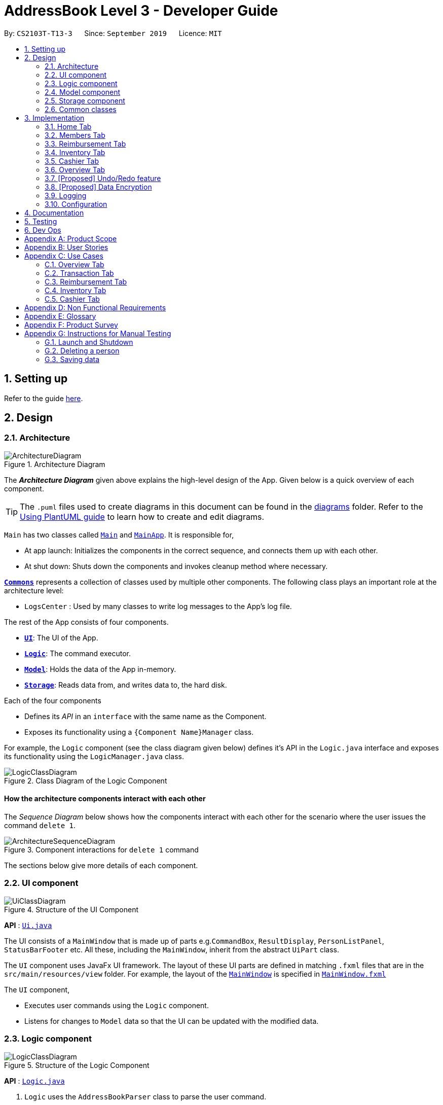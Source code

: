= AddressBook Level 3 - Developer Guide
:site-section: DeveloperGuide
:toc:
:toc-title:
:toc-placement: preamble
:sectnums:
:imagesDir: images
:stylesDir: stylesheets
:xrefstyle: full
ifdef::env-github[]
:tip-caption: :bulb:
:note-caption: :information_source:
:warning-caption: :warning:
endif::[]
:repoURL: https://github.com/se-edu/addressbook-level3/tree/master

By: `CS2103T-T13-3`      Since: `September 2019`      Licence: `MIT`

== Setting up

Refer to the guide <<SettingUp#, here>>.

== Design

[[Design-Architecture]]
=== Architecture

.Architecture Diagram
image::ArchitectureDiagram.png[]

The *_Architecture Diagram_* given above explains the high-level design of the App.
Given below is a quick overview of each component.

[TIP]
The `.puml` files used to create diagrams in this document can be found in the link:{repoURL}/docs/diagrams/[diagrams] folder.
Refer to the <<UsingPlantUml#, Using PlantUML guide>> to learn how to create and edit diagrams.

`Main` has two classes called link:{repoURL}/src/main/java/seedu/address/Main.java[`Main`] and link:{repoURL}/src/main/java/seedu/address/MainApp.java[`MainApp`].
It is responsible for,

* At app launch: Initializes the components in the correct sequence, and connects them up with each other.
* At shut down: Shuts down the components and invokes cleanup method where necessary.

<<Design-Commons,*`Commons`*>> represents a collection of classes used by multiple other components.
The following class plays an important role at the architecture level:

* `LogsCenter` : Used by many classes to write log messages to the App's log file.

The rest of the App consists of four components.

* <<Design-Ui,*`UI`*>>: The UI of the App.
* <<Design-Logic,*`Logic`*>>: The command executor.
* <<Design-Model,*`Model`*>>: Holds the data of the App in-memory.
* <<Design-Storage,*`Storage`*>>: Reads data from, and writes data to, the hard disk.

Each of the four components

* Defines its _API_ in an `interface` with the same name as the Component.
* Exposes its functionality using a `{Component Name}Manager` class.

For example, the `Logic` component (see the class diagram given below) defines it's API in the `Logic.java` interface and exposes its functionality using the `LogicManager.java` class.

.Class Diagram of the Logic Component
image::LogicClassDiagram.png[]

[discrete]
==== How the architecture components interact with each other

The _Sequence Diagram_ below shows how the components interact with each other for the scenario where the user issues the command `delete 1`.

.Component interactions for `delete 1` command
image::ArchitectureSequenceDiagram.png[]

The sections below give more details of each component.

[[Design-Ui]]
=== UI component

.Structure of the UI Component
image::UiClassDiagram.png[]

*API* : link:{repoURL}/src/main/java/seedu/address/ui/Ui.java[`Ui.java`]

The UI consists of a `MainWindow` that is made up of parts e.g.`CommandBox`, `ResultDisplay`, `PersonListPanel`, `StatusBarFooter` etc.
All these, including the `MainWindow`, inherit from the abstract `UiPart` class.

The `UI` component uses JavaFx UI framework.
The layout of these UI parts are defined in matching `.fxml` files that are in the `src/main/resources/view` folder.
For example, the layout of the link:{repoURL}/src/main/java/seedu/address/ui/MainWindow.java[`MainWindow`] is specified in link:{repoURL}/src/main/resources/view/MainWindow.fxml[`MainWindow.fxml`]

The `UI` component,

* Executes user commands using the `Logic` component.
* Listens for changes to `Model` data so that the UI can be updated with the modified data.

[[Design-Logic]]
=== Logic component

[[fig-LogicClassDiagram]]
.Structure of the Logic Component
image::LogicClassDiagram.png[]

*API* :
link:{repoURL}/src/main/java/seedu/address/logic/Logic.java[`Logic.java`]

. `Logic` uses the `AddressBookParser` class to parse the user command.
. This results in a `Command` object which is executed by the `LogicManager`.
. The command execution can affect the `Model` (e.g. adding a person).
. The result of the command execution is encapsulated as a `CommandResult` object which is passed back to the `Ui`.
. In addition, the `CommandResult` object can also instruct the `Ui` to perform certain actions, such as displaying help to the user.

Given below is the Sequence Diagram for interactions within the `Logic` component for the `execute("delete 1")` API call.

.Interactions Inside the Logic Component for the `delete 1` Command
image::DeleteSequenceDiagram.png[]

NOTE: The lifeline for `DeleteCommandParser` should end at the destroy marker (X) but due to a limitation of PlantUML, the lifeline reaches the end of diagram.

[[Design-Model]]
=== Model component

.Structure of the Model Component
image::ModelClassDiagram.png[]

*API* : link:{repoURL}/src/main/java/seedu/address/model/Model.java[`Model.java`]

The `Model`,

* stores a `UserPref` object that represents the user's preferences.
* stores the Address Book data.
* exposes an unmodifiable `ObservableList<Person>` that can be 'observed' e.g. the UI can be bound to this list so that the UI automatically updates when the data in the list change.
* does not depend on any of the other three components.

[NOTE]
As a more OOP model, we can store a `Tag` list in `Address Book`, which `Person` can reference.
This would allow `Address Book` to only require one `Tag` object per unique `Tag`, instead of each `Person` needing their own `Tag` object.
An example of how such a model may look like is given below. +
+
image:BetterModelClassDiagram.png[]

[[Design-Storage]]
=== Storage component

.Structure of the Storage Component
image::StorageClassDiagram.png[]

*API* : link:{repoURL}/src/main/java/seedu/address/storage/Storage.java[`Storage.java`]

The `Storage` component,

* can save `UserPref` objects in json format and read it back.
* can save the Address Book data in json format and read it back.

[[Design-Commons]]
=== Common classes

Classes used by multiple components are in the `seedu.addressbook.commons` package.

== Implementation
This section describes some noteworthy details on how certain features are implemented.
There are a total of 6 tabs in our application for each feature: Home Tab, Members Tab, Reimbursement Tab,
Inventory Tab, Cashier Tab, Overview Tab.

=== Home Tab
This tab will help to show records of individual transactions from miscellaneous spending, revenue from sales and
cost of buying items to sell.

Each transaction will require an input of its date, description, category, amount
and member that is accountable for it.

Revenue from each cashier checkout will also be automatically inputted as
a positive transaction in this tab with the person being the cashier. The inputted transactions that corresponds to
a spending will be tabulated for each member in the reimbursement tab to keep track of reimbursements.


This is the overall Class Diagram of this tab:

.Class Diagram of Home Tab (transaction package)

image::HomeTabClassDiagram.png[]

==== Add Command feature
The add command is facilitated by the `VersionedtreasurerPro`. This command requires access to the `Model` of the
person package which the `AddressBook` implementation is contained in. All fields in the transactions are compulsory
to be inputted by the user: date, description, category, amount, person full name. The person's name inputted
has to match a name already existing in the `AddressBook` which is shown in our Members Tab.

The following sequence diagram shows how the add command works:

.Sequence Diagram of Add Command in Home Tab (transaction package)

image::HomeTabAddCommandSequenceDiagram.png[]

The following activity diagram shows the steps needed to add a new transaction:

.Activity Diagram of Add Command in Home Tab (transaction package)

image::HomeTabActivityDiagramAddCommand.png[]

As shown, when a user does not input all the compulsory fields or input a name that does not match anyone in
the `AddressBook`, a response to inform the user of the incorrect input is shown and when a successful addition is
done, a response message is shown as well by our mascot, Leo.

In addition, since the `resetPredicate()` method is called as shown, the UI table will immediately show the full
transaction list regardless of the list at the start of the activity diagram showing the filtered list
due to prior the inputted Find Command.

Since the reimbursement tab tabulates the amount to be reimbursed to a person, if the inputted amount is a negative
amount to indicate a spending that needs to be reimbursed, the reimbursement tab will update and show this record.

The following sequence diagram shows how the reimbursement `Model` and `Storage` is updated.

.Sequence Diagram of updating Reimbursement Tab (reimbursement package)

image::TransactionUpdatingReimbursement.png[]

This is done for every feature in the `LogicManager`.

==== Delete Feature
The add command is facilitated by the `VersionedtreasurerPro`. The delete feature allows for 2 types of deletion, by
the index shown in the table or by the person's name. Inputting the person's name will cause all transactions linked to
that person to be deleted.

The following sequence diagram shows how the delete by name command works:

.Sequence Diagram of Delete Command in Home Tab (transaction package)

image::HomeTabDeleteByNameCommandSequenceDiagram.png[]

After this, the reimbursement tab is updated as shown in Figure 12.
The delete by index implementation would be similar but does not require interaction with the `Model` from the
`AddressBook` in the person package.

The following activity diagram shows the steps needed to delete a new transaction:

.Activity Diagram of Delete Command in Home Tab (transaction package)

image::HomeTabActivityDiagramDeleteCommand.png[]

The above activity diagram assumes the index to be within the bounds of the table but if it is not, a response will
be shown about the incorrect input. Also, as shown above, response on other incorrect inputs will also be shown.
When a successful deletion is done, a response message is shown as well.

In addition, since the `resetPredicate()` method is not called as shown, the UI table will continue to show the
filtered transaction list if the prior input is a Find Command and the list at the start of the activity diagram shows
a filtered list by the Find Command's keywords. To view the full transaction list, the user would have to input the
Back Command that calls `resetPredicate()`.

The following sequence diagram shows how the back command works:

.Sequence Diagram of Back Command in Home Tab (transaction package)

image::HomeTabBackCommandSequenceDiagram.png[]

==== Sort Feature
The add command is facilitated by the `VersionedtreasurerPro`. The sort feature allows for 3 types of sort, by name in
alphabetical order, by amount (from most to least) and by date (from oldest to most recent).

The following sequence diagram shows how the sort command works:

.Sequence Diagram of Sort Command in Home Tab (transaction package)

image::HomeTabSortCommandSequenceDiagram.png[]

When a user inputs the sort command, it is only checked that it is one of the 3 types or it will show a response about
the incorrect user input. When it is successfully sorted, there will also be a response message shown.

Similar to the Delete Command, since the `resetPredicate()` method is not called as shown, the UI table will
continue to show the filtered transaction list if the prior input is a Find Command and the list at the start
of the activity diagram shows a filtered list by the Find Command's keywords.
To view the full transaction list, the user would have to input the
Back Command that calls `resetPredicate()`.

=== Members Tab

=== Reimbursement Tab
This tab will help to show records of reimbursements
that treasurer needs to pay to a person.

Each reimbursement record is auto extracted from transactions.

The user can add deadline to a reimbursement, mark a reimbursement,
find a reimbursement and sort reimbursements.

This is the overall Class Diagram of this tab:

.Class Diagram of Reimbursement Tab (reimbursement package)

image::ReimbursementTabClassDiagram.png[]

==== Deadline Command feature
The deadline command is facilitated by the `VersionedtreasurerPro`. This command requires access to the `Model` of the
person package which the `AddressBook` implementation is contained in.
Deadline field should be provided in a valid date format. The
person's name inputted has to match a name already existing in the `Reimbursement` which is shown in our Reimbursement
Tab.

The following sequence diagram shows how the deadline command works:

.Sequence Diagram of Deadline Command in Reimbursement Tab (deadline package)

image::ReimbursementTabDeadlineCommandSequenceDiagram.png[]

As shown, when a user wants to add a deadline to a reimbursement by specifying
the person's name. The `DeadlineCommandParser` gets the person from `PersonModel` based on
person's name and creates a `DeadlineCommand` with person and deadline information.
This `DeadlineCommand` is returned back to `LogicManager` and is executed by calling `addDeadline` method in
`ModelManager`. After the operations, `LogicManager` gets updated reimbursement list from `ModelManager` and saves it.

==== Deadline Command feature
The deadline command is facilitated by the `VersionedtreasurerPro`. This command requires access to the `Model` of the
person package which the `AddressBook` implementation is contained in.
Deadline field should be provided in a valid date format. The
person's name inputted has to match a name already existing in the `Reimbursement` which is shown in our Reimbursement
Tab.

The following sequence diagram shows how the deadline command works:

.Sequence Diagram of Deadline Command in Reimbursement Tab (deadline package)

image::ReimbursementTabDeadlineCommandSequenceDiagram.png[]

As shown, when a user wants to add a deadline to a reimbursement by specifying
the person's name. The `DeadlineCommandParser` gets the person from `PersonModel` based on
person's name and creates a `DeadlineCommand` with person and deadline information.
This `DeadlineCommand` is returned back to `LogicManager` and is executed by calling `addDeadline` method in
`ModelManager`. After the operations, `LogicManager` gets updated reimbursement list from `ModelManager` and saves it.


=== Inventory Tab

=== Cashier Tab

=== Overview Tab

// tag::undoredo[]
=== [Proposed] Undo/Redo feature

==== Proposed Implementation

The undo/redo mechanism is facilitated by `VersionedAddressBook`.
It extends `AddressBook` with an undo/redo history, stored internally as an `addressBookStateList` and `currentStatePointer`.
Additionally, it implements the following operations:

* `VersionedAddressBook#commit()` -- Saves the current address book state in its history.
* `VersionedAddressBook#undo()` -- Restores the previous address book state from its history.
* `VersionedAddressBook#redo()` -- Restores a previously undone address book state from its history.

These operations are exposed in the `Model` interface as `Model#commitAddressBook()`, `Model#undoAddressBook()` and `Model#redoAddressBook()` respectively.

Given below is an example usage scenario and how the undo/redo mechanism behaves at each step.

Step 1. The user launches the application for the first time.
The `VersionedAddressBook` will be initialized with the initial address book state, and the `currentStatePointer` pointing to that single address book state.

image::UndoRedoState0.png[]

Step 2. The user executes `delete 5` command to delete the 5th person in the address book.
The `delete` command calls `Model#commitAddressBook()`, causing the modified state of the address book after the `delete 5` command executes to be saved in the `addressBookStateList`, and the `currentStatePointer` is shifted to the newly inserted address book state.

image::UndoRedoState1.png[]

Step 3. The user executes `add n/David ...` to add a new person.
The `add` command also calls `Model#commitAddressBook()`, causing another modified address book state to be saved into the `addressBookStateList`.

image::UndoRedoState2.png[]

[NOTE]
If a command fails its execution, it will not call `Model#commitAddressBook()`, so the address book state will not be saved into the `addressBookStateList`.

Step 4. The user now decides that adding the person was a mistake, and decides to undo that action by executing the `undo` command.
The `undo` command will call `Model#undoAddressBook()`, which will shift the `currentStatePointer` once to the left, pointing it to the previous address book state, and restores the address book to that state.

image::UndoRedoState3.png[]

[NOTE]
If the `currentStatePointer` is at index 0, pointing to the initial address book state, then there are no previous address book states to restore.
The `undo` command uses `Model#canUndoAddressBook()` to check if this is the case.
If so, it will return an error to the user rather than attempting to perform the undo.

The following sequence diagram shows how the undo operation works:

image::UndoSequenceDiagram.png[]

NOTE: The lifeline for `UndoCommand` should end at the destroy marker (X) but due to a limitation of PlantUML, the lifeline reaches the end of diagram.

The `redo` command does the opposite -- it calls `Model#redoAddressBook()`, which shifts the `currentStatePointer` once to the right, pointing to the previously undone state, and restores the address book to that state.

[NOTE]
If the `currentStatePointer` is at index `addressBookStateList.size() - 1`, pointing to the latest address book state, then there are no undone address book states to restore.
The `redo` command uses `Model#canRedoAddressBook()` to check if this is the case.
If so, it will return an error to the user rather than attempting to perform the redo.

Step 5. The user then decides to execute the command `list`.
Commands that do not modify the address book, such as `list`, will usually not call `Model#commitAddressBook()`, `Model#undoAddressBook()` or `Model#redoAddressBook()`.
Thus, the `addressBookStateList` remains unchanged.

image::UndoRedoState4.png[]

Step 6. The user executes `clear`, which calls `Model#commitAddressBook()`.
Since the `currentStatePointer` is not pointing at the end of the `addressBookStateList`, all address book states after the `currentStatePointer` will be purged.
We designed it this way because it no longer makes sense to redo the `add n/David ...` command.
This is the behavior that most modern desktop applications follow.

image::UndoRedoState5.png[]

The following activity diagram summarizes what happens when a user executes a new command:

image::CommitActivityDiagram.png[]

==== Design Considerations

===== Aspect: How undo & redo executes

* **Alternative 1 (current choice):** Saves the entire address book.
** Pros: Easy to implement.
** Cons: May have performance issues in terms of memory usage.
* **Alternative 2:** Individual command knows how to undo/redo by itself.
** Pros: Will use less memory (e.g. for `delete`, just save the person being deleted).
** Cons: We must ensure that the implementation of each individual command are correct.

===== Aspect: Data structure to support the undo/redo commands

* **Alternative 1 (current choice):** Use a list to store the history of address book states.
** Pros: Easy for new Computer Science student undergraduates to understand, who are likely to be the new incoming developers of our project.
** Cons: Logic is duplicated twice.
For example, when a new command is executed, we must remember to update both `HistoryManager` and `VersionedAddressBook`.
* **Alternative 2:** Use `HistoryManager` for undo/redo
** Pros: We do not need to maintain a separate list, and just reuse what is already in the codebase.
** Cons: Requires dealing with commands that have already been undone: We must remember to skip these commands.
Violates Single Responsibility Principle and Separation of Concerns as `HistoryManager` now needs to do two different things.
// end::undoredo[]

// tag::dataencryption[]
=== [Proposed] Data Encryption

_{Explain here how the data encryption feature will be implemented}_

// end::dataencryption[]

=== Logging

We are using `java.util.logging` package for logging.
The `LogsCenter` class is used to manage the logging levels and logging destinations.

* The logging level can be controlled using the `logLevel` setting in the configuration file (See <<Implementation-Configuration>>)
* The `Logger` for a class can be obtained using `LogsCenter.getLogger(Class)` which will log messages according to the specified logging level
* Currently log messages are output through: `Console` and to a `.log` file.

*Logging Levels*

* `SEVERE` : Critical problem detected which may possibly cause the termination of the application
* `WARNING` : Can continue, but with caution
* `INFO` : Information showing the noteworthy actions by the App
* `FINE` : Details that is not usually noteworthy but may be useful in debugging e.g. print the actual list instead of just its size

[[Implementation-Configuration]]
=== Configuration

Certain properties of the application can be controlled (e.g user prefs file location, logging level) through the configuration file (default: `config.json`).

== Documentation

Refer to the guide <<Documentation#, here>>.

== Testing

Refer to the guide <<Testing#, here>>.

== Dev Ops

Refer to the guide <<DevOps#, here>>.

[appendix]
== Product Scope

*Target user profile*:

* has a need to manage a significant number of transactions, items in inventory and contacts
* prefer desktop apps over other types
* can type fast
* prefers typing over mouse input
* is reasonably comfortable using CLI apps

*Value proposition*: Provides money and reimbursement management specific for treasurers in a consolidated application

[appendix]
== User Stories

Priorities: High (must have) - `* * \*`, Medium (nice to have) - `* \*`, Low (unlikely to have) - `*`

[width="59%",cols="22%,<23%,<25%,<30%",options="header",]
|=======================================================================
|Priority |As a ... |I want to ... |So that I can...

|`* * *` |new user |add my CCA expenses with (when, where, how much, who) details |better manage expense history

|`* * *` |user |add a new transactions |

|`* * *` |user |add a new member|

|`* * *` |user |add a new inventory items|

|`* * *` |user |delete a transaction |remove entries that I no longer need

|`* * *` |user |delete a member |remove members that left the CCA

|`* * *` |user |delete an item from inventory |remove items keyed in wrongly

|`* * *` |user |edit entries when user mistype, or when updates are required |not have to delete and make a new one

|`* * *` |user |view an overview of all transactions and sales |budget for new events and check financial health

|`* * *` |user |find a person by name |locate details of persons without having to go through the entire list

|`* * *` |user |find a transaction by description |locate details of transactions without having to go through the entire list

|`* * *` |user |sort transactions by date, amount and alphabetical order of name of person who spent the amount |view and prioritise reimbursements of transactions

|`* * *` |user |an overview of the expenditure for each event| that I can keep track for future purposes or reporting to the school

|`* * *` |user |track individual sales at an event and tabulate total sales at the end of the day |

|`* * *` |user |find transactions by a single person and if reimbursment has been done|locate total amount of money to reimburse the person and keep track of reimbursements

|`* * *` |user |function to schedule goals and plan budget/spending |

|`* * *` |user |have information of the person I need to reimburse| easily find information to contact the person for reimbursement

|`* * *` |user|generate and export to print out overview reports of the financials| present it during board meetings and give it to other board directors

|`* * *` |user |have a cashier mode for another member who do sales input data directly in real time when the transaction is made | not spend extra time to collate their sales and revenue and key it in myself

|`* * *` |user |plan and estimate my budget for events by comparing with previous transactions|

|`* *` |user |can tag and see who I have to reimburse back to most urgently |

|`* *` |user |have a reminder pop up when I open the app of the reimbursements I have to do within this week from the current date |

|`*` |user |schedule deadlines in order to plan for events |

|`*` |user|auto complete for people already in database |know if I have to get their contact details to fill into the database later

|`*` |user |upload receipt proofs into the system| better check for validity of transaction and for security

|`*`|user |upload receipt proofs into the system| better check for validity of transaction and for security

|=======================================================================


[appendix]
== Use Cases

(For all use cases below, the *System* is the `treasurerPro (tP)` and the *Actor* is the `user`, unless specified otherwise)

=== Overview Tab

[discrete]
=== Use Case 1: Sets goals for expenditure, budget and sales

*Guarantees*

- Financial goals are only valid if they are a positive, non-zero amount
- Financial goals are aligned within a time period

*MSS*

1. The user arrives on the Overview tab
2. The user chooses to update the expenditure, budget or sales goal
3. The user keys in the amount to be set as the goal
4. The user keys in the period to be set for the goal (week, month, year)
5. The user sets the reset day/date for the goal
6. The overview updates with the new data
+
Use case ends.

*Extensions*

[none]
* 2a.
The user keys in an invalid goal to update
+
[none]
** 2a1. The system requests for a correct category to set goal for
** 2a2. User enters new category
** Steps 2a1. and 2a2. are repeated until user keys in correct data
+
Use case resumes from step 3.

* 3a.
The user keys in a negative amount
+
[none]
** 3a1. The system requests for a new, non-zero amount
** 3a2. User enters new amount
** Steps 3a1. and 3a2. are repeated until user keys in correct data
+
Use case resumes from step 4

* 4a.
The user keys in an invalid period
+
[none]
** 4a1. The system requests for a new response
** 4a2. User enters period for goal
** Steps 4a1. and 4a2. are repeated until user keys in correct data
+
Use case resumes from step 5

* 5a.
The user chooses an invalid reset day/date
+
[none]
** 5a1. The system requests for a new day/date
** 5a2. User enters new day/date
** Steps 5a1. and 5a2. are repeated until user keys in correct data
+
Use case resumes from step 6

[discrete]
=== Use Case 2: Sets reminders for expenditure limit/sales targets *Guarantees*

- Reminders are only valid if they are for a positive, non-zero amount

*MSS*

1. The user arrives on the Overview tab
2. The user chooses to set a reminder for their expense limits/sales targets
3. The user keys in the amount to be set as the goal
4. The overview updates with the new data
+
Use case ends

*Extensions*

[none]
* 2a.
The user keys in an invalid goal to update
+
[none]
** 2a1. The system requests for a correct category to set goal for
** 2a2. User enters new category
** Steps 2a1. and 2a2. are repeated until user keys in correct data
+
Use case resumes from step 3.

* 3a.
The user keys in a negative amount
+
[none]
** 3a1. The system requests for a new, non-zero amount
** 3a2. User enters new amount
** Steps 3a1. and 3a2. are repeated until user keys in correct data
+
Use case resumes from step 4

=== Transaction Tab

[discrete]
=== Use Case 3: Add a transaction

*MSS*

1. User type in command field
2. Lion replies with success message

*Extension*

[none]
* 2a.
Lion replies with wrong input message

[discrete]
=== Use Case 4: Delete a transaction

*MSS*

1. User type command in command field
2. Lion replies with a confirmation message
3. User types confirmation
4. Lion replies with success message and info on all transactions


*Extension*

[none]
* 3a.
Lion replies with wrong input message

[discrete]
=== Use Case 5: Edit a transaction

*MSS*

1. Type in command field
2. Lion replies with message

*Extension*

[none]
* 2a.
Lion replies with wrong input message

[discrete]
=== Use Case 6: Sort transactions

*MSS*

1. Type in command field
2. Lion replies with success message
3. List is sorted


*Extension*

[none]
* 2a.
Lion replies with wrong input message

=== Reimbursement Tab

[discrete]
=== Use Case 7: Refresh and update reimbursement status

*Preconditions*

- User is on Reimbursement page
- Reimbursement page shows correct amount of reimbursement for each person by retrieving data from Transaction tab

*Guarantees*

- Reimbursement status is updated to “Completed” if the user confirms to update

*MSS*

1. The user goes to the ‘Reimbursement’ tab.
2. Refresh Reimbursement records
3. The user chooses to update the reimbursement status for a person.
4. System asks for confirmation
5. Reimbursement status is updated
+
Use case ends

*Extensions*

[none]
* 4a.
User agrees to confirm
+
Use case resumes from step 5

* 4b.
User disagrees to confirm
+
Use case ends

=== Inventory Tab

[discrete]
=== Use Case 8: Edit an item

*Guarantees*

- Index used must contain an item

*MSS*

1. Go to Inventory Tab
2. User types in the command line using the item’s index
3. Lion shows a success message and compares the old information to the new

*Extension*

[none]
* 1a.
Add a cancel/undo function
* 2a.
Add an error message if the index inputted does not have an item

[discrete]
=== Use Case 9: Calculate total profit

*Guarantees*

- Item must exist in the inventory and have a cost price and price

*MSS*

1. Go to Inventory Tab
2. User type in the command line

*Extension*

[none]
* 2a.
If typing “total” profit, the lion returns the sum of all price minus sum of all cost price
* 2b.
If just typing the index, the lion returns the total profit for that item

=== Cashier Tab

[discrete]
=== Use Case 10: Stores the information of transactions

*Guarantees*

- Transaction is valid only if the quantity in the inventory is more than or equal to the quantity keyed in.
- The type of item bought is already listed in the inventory

*MSS*

1. The user arrives on the ‘Cashier’ tab.
2. The user chooses to update the purchases made.
3. CS requests for details of the purchase.
4. User enters the requested details.
5. CS process the purchase and displays the amount change, if valid.
+
Use case ends.

*Extensions*

[none]
* 4a.
CS detects that the item is not listed in the inventory or quantity is insufficient
+
[none]
** 4a1. CS requests for valid item
** 4a2. User enters new item.
** 4a3. Steps 4a1 to 4a2 are repeated until data entered are correct.
** 4a4. Use case resumes from Step 5.

* *a.
At any time, User chooses to cancel the purchase made.
+
[none]
** *a1. CS requests for confirmation.
** *a2. User confirms the cancellation.
+
Use case ends.

[appendix]
== Non Functional Requirements

. Technical Requirements:
* Should work on any <<mainstream-os,mainstream OS>> as long as it has Java `11` or above installed.
* Should work on both 32-bit and 64-bit environments.
* Should be easy to navigate to other tabs
. Quality Requirements:
* Should be easy to pick up and intuitive for novice user
* A user with above average typing speed for regular English text (i.e. not code, not system admin commands) should be able to accomplish most of the tasks faster using commands than using the mouse.
* The messages the lion says should be understandable and not result in information overload
* The GUI should look neat and organised
* Should be intuitive and easy to understand and learn for a total novice
* Our mascot should be original or not copied
* Clear and grammatically correct English should be used throughout the program
. Process Requirements:
* Members should aim to do increments according to schedule
* Members should sound out when help is needed in their increments
* Members will be doing back-end first before proceeding to front-end designing
. Data Requirements:
* Should be able to store sufficient data for 1 year’s worth of transactions within a CCA
* Should be as much resistant to data loss as possible
* Should be able to read data quickly to prevent long loading times

[appendix]
== Glossary

[[mainstream-os]]
Mainstream OS::
Windows, Linux, Unix, OS-X

[[private-contact-detail]]
Private contact detail::
A contact detail that is not meant to be shared with others

[[transactions]]
Transactions::
Transactions include all the expenses spent and sales made.

[[inventory]]
Inventory::
Inventory refers to the items that are stored to be sold. It consists of item description and quantity left.

[appendix]
== Product Survey

*Product Name*

Author: ...

Pros:

* ...
* ...

Cons:

* ...
* ...

[appendix]
== Instructions for Manual Testing

Given below are instructions to test the app manually.

[NOTE]
These instructions only provide a starting point for testers to work on; testers are expected to do more _exploratory_ testing.

=== Launch and Shutdown

. Initial launch

.. Download the jar file and copy into an empty folder
.. Double-click the jar file +
Expected: Shows the GUI with a set of sample contacts.
The window size may not be optimum.

. Saving window preferences

.. Resize the window to an optimum size.
Move the window to a different location.
Close the window.
.. Re-launch the app by double-clicking the jar file. +
Expected: The most recent window size and location is retained.

_{ more test cases ... }_

=== Deleting a person

. Deleting a person while all persons are listed

.. Prerequisites: List all persons using the `list` command.
Multiple persons in the list.
.. Test case: `delete 1` +
Expected: First contact is deleted from the list.
Details of the deleted contact shown in the status message.
Timestamp in the status bar is updated.
.. Test case: `delete 0` +
Expected: No person is deleted.
Error details shown in the status message.
Status bar remains the same.
.. Other incorrect delete commands to try: `delete`, `delete x` (where x is larger than the list size) _{give more}_ +
Expected: Similar to previous.

_{ more test cases ... }_

=== Saving data

. Dealing with missing/corrupted data files

.. _{explain how to simulate a missing/corrupted file and the expected behavior}_

_{ more test cases ... }_

